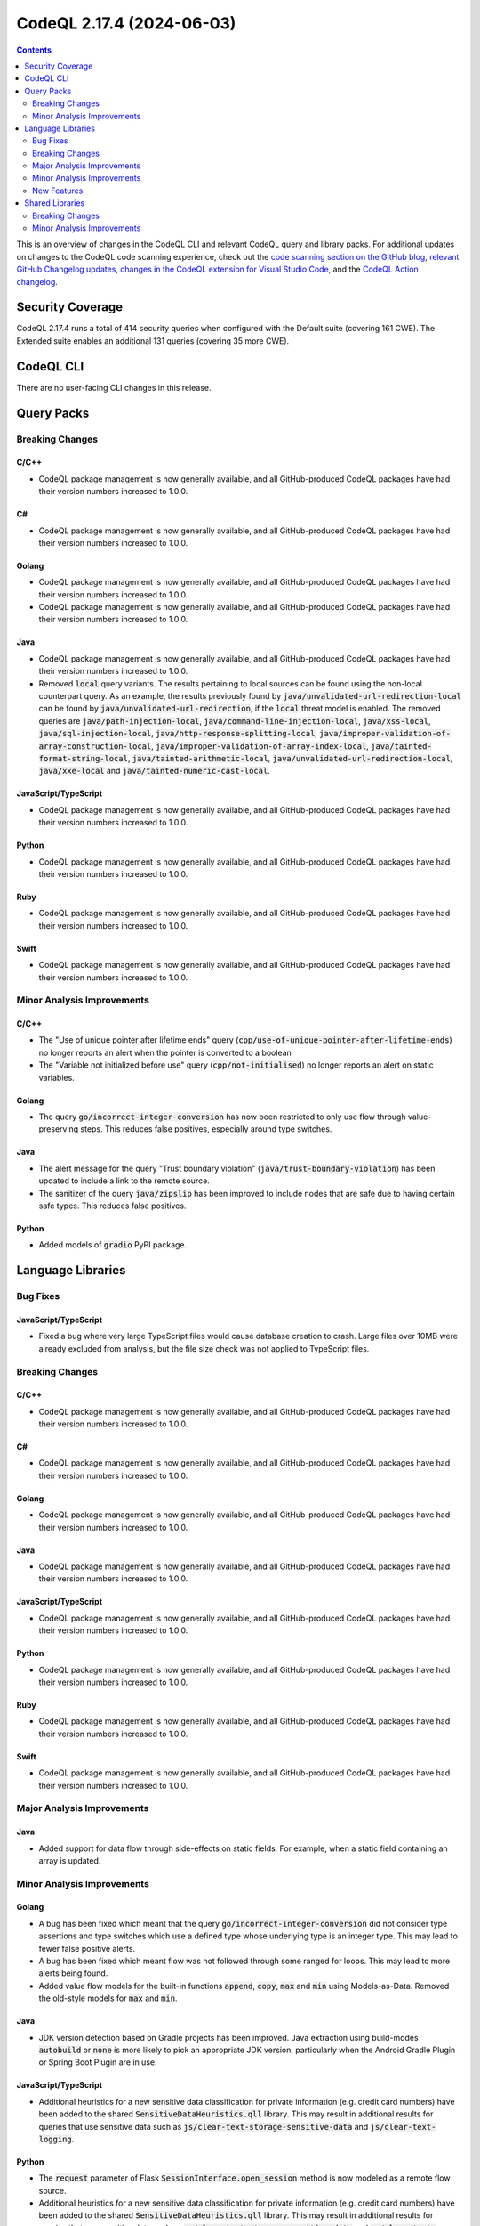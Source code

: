 .. _codeql-cli-2.17.4:

==========================
CodeQL 2.17.4 (2024-06-03)
==========================

.. contents:: Contents
   :depth: 2
   :local:
   :backlinks: none

This is an overview of changes in the CodeQL CLI and relevant CodeQL query and library packs. For additional updates on changes to the CodeQL code scanning experience, check out the `code scanning section on the GitHub blog <https://github.blog/tag/code-scanning/>`__, `relevant GitHub Changelog updates <https://github.blog/changelog/label/code-scanning/>`__, `changes in the CodeQL extension for Visual Studio Code <https://marketplace.visualstudio.com/items/GitHub.vscode-codeql/changelog>`__, and the `CodeQL Action changelog <https://github.com/github/codeql-action/blob/main/CHANGELOG.md>`__.

Security Coverage
-----------------

CodeQL 2.17.4 runs a total of 414 security queries when configured with the Default suite (covering 161 CWE). The Extended suite enables an additional 131 queries (covering 35 more CWE).

CodeQL CLI
----------

There are no user-facing CLI changes in this release.

Query Packs
-----------

Breaking Changes
~~~~~~~~~~~~~~~~

C/C++
"""""

*   CodeQL package management is now generally available, and all GitHub-produced CodeQL packages have had their version numbers increased to 1.0.0.

C#
""

*   CodeQL package management is now generally available, and all GitHub-produced CodeQL packages have had their version numbers increased to 1.0.0.

Golang
""""""

*   CodeQL package management is now generally available, and all GitHub-produced CodeQL packages have had their version numbers increased to 1.0.0.
*   CodeQL package management is now generally available, and all GitHub-produced CodeQL packages have had their version numbers increased to 1.0.0.

Java
""""

*   CodeQL package management is now generally available, and all GitHub-produced CodeQL packages have had their version numbers increased to 1.0.0.
*   Removed :code:`local` query variants. The results pertaining to local sources can be found using the non-local counterpart query. As an example, the results previously found by :code:`java/unvalidated-url-redirection-local` can be found by :code:`java/unvalidated-url-redirection`, if the :code:`local` threat model is enabled. The removed queries are :code:`java/path-injection-local`, :code:`java/command-line-injection-local`, :code:`java/xss-local`, :code:`java/sql-injection-local`, :code:`java/http-response-splitting-local`, :code:`java/improper-validation-of-array-construction-local`, :code:`java/improper-validation-of-array-index-local`, :code:`java/tainted-format-string-local`, :code:`java/tainted-arithmetic-local`, :code:`java/unvalidated-url-redirection-local`, :code:`java/xxe-local` and :code:`java/tainted-numeric-cast-local`.

JavaScript/TypeScript
"""""""""""""""""""""

*   CodeQL package management is now generally available, and all GitHub-produced CodeQL packages have had their version numbers increased to 1.0.0.

Python
""""""

*   CodeQL package management is now generally available, and all GitHub-produced CodeQL packages have had their version numbers increased to 1.0.0.

Ruby
""""

*   CodeQL package management is now generally available, and all GitHub-produced CodeQL packages have had their version numbers increased to 1.0.0.

Swift
"""""

*   CodeQL package management is now generally available, and all GitHub-produced CodeQL packages have had their version numbers increased to 1.0.0.

Minor Analysis Improvements
~~~~~~~~~~~~~~~~~~~~~~~~~~~

C/C++
"""""

*   The "Use of unique pointer after lifetime ends" query (:code:`cpp/use-of-unique-pointer-after-lifetime-ends`) no longer reports an alert when the pointer is converted to a boolean
*   The "Variable not initialized before use" query (:code:`cpp/not-initialised`) no longer reports an alert on static variables.

Golang
""""""

*   The query :code:`go/incorrect-integer-conversion` has now been restricted to only use flow through value-preserving steps. This reduces false positives, especially around type switches.

Java
""""

*   The alert message for the query "Trust boundary violation" (:code:`java/trust-boundary-violation`) has been updated to include a link to the remote source.
*   The sanitizer of the query :code:`java/zipslip` has been improved to include nodes that are safe due to having certain safe types. This reduces false positives.

Python
""""""

*   Added models of :code:`gradio` PyPI package.

Language Libraries
------------------

Bug Fixes
~~~~~~~~~

JavaScript/TypeScript
"""""""""""""""""""""

*   Fixed a bug where very large TypeScript files would cause database creation to crash. Large files over 10MB were already excluded from analysis, but the file size check was not applied to TypeScript files.

Breaking Changes
~~~~~~~~~~~~~~~~

C/C++
"""""

*   CodeQL package management is now generally available, and all GitHub-produced CodeQL packages have had their version numbers increased to 1.0.0.

C#
""

*   CodeQL package management is now generally available, and all GitHub-produced CodeQL packages have had their version numbers increased to 1.0.0.

Golang
""""""

*   CodeQL package management is now generally available, and all GitHub-produced CodeQL packages have had their version numbers increased to 1.0.0.

Java
""""

*   CodeQL package management is now generally available, and all GitHub-produced CodeQL packages have had their version numbers increased to 1.0.0.

JavaScript/TypeScript
"""""""""""""""""""""

*   CodeQL package management is now generally available, and all GitHub-produced CodeQL packages have had their version numbers increased to 1.0.0.

Python
""""""

*   CodeQL package management is now generally available, and all GitHub-produced CodeQL packages have had their version numbers increased to 1.0.0.

Ruby
""""

*   CodeQL package management is now generally available, and all GitHub-produced CodeQL packages have had their version numbers increased to 1.0.0.

Swift
"""""

*   CodeQL package management is now generally available, and all GitHub-produced CodeQL packages have had their version numbers increased to 1.0.0.

Major Analysis Improvements
~~~~~~~~~~~~~~~~~~~~~~~~~~~

Java
""""

*   Added support for data flow through side-effects on static fields. For example, when a static field containing an array is updated.

Minor Analysis Improvements
~~~~~~~~~~~~~~~~~~~~~~~~~~~

Golang
""""""

*   A bug has been fixed which meant that the query :code:`go/incorrect-integer-conversion` did not consider type assertions and type switches which use a defined type whose underlying type is an integer type. This may lead to fewer false positive alerts.
*   A bug has been fixed which meant flow was not followed through some ranged for loops. This may lead to more alerts being found.
*   Added value flow models for the built-in functions :code:`append`, :code:`copy`, :code:`max` and :code:`min` using Models-as-Data. Removed the old-style models for :code:`max` and :code:`min`.

Java
""""

*   JDK version detection based on Gradle projects has been improved. Java extraction using build-modes :code:`autobuild` or :code:`none` is more likely to pick an appropriate JDK version, particularly when the Android Gradle Plugin or Spring Boot Plugin are in use.

JavaScript/TypeScript
"""""""""""""""""""""

*   Additional heuristics for a new sensitive data classification for private information (e.g. credit card numbers) have been added to the shared :code:`SensitiveDataHeuristics.qll` library. This may result in additional results for queries that use sensitive data such as :code:`js/clear-text-storage-sensitive-data` and :code:`js/clear-text-logging`.

Python
""""""

*   The :code:`request` parameter of Flask :code:`SessionInterface.open_session` method is now modeled as a remote flow source.
*   Additional heuristics for a new sensitive data classification for private information (e.g. credit card numbers) have been added to the shared :code:`SensitiveDataHeuristics.qll` library. This may result in additional results for queries that use sensitive data such as :code:`py/clear-text-storage-sensitive-data` and :code:`py/clear-text-logging-sensitive-data`.

Ruby
""""

*   Additional heuristics for a new sensitive data classification for private information (e.g. credit card numbers) have been added to the shared :code:`SensitiveDataHeuristics.qll` library. This may result in additional results for queries that use sensitive data such as :code:`rb/sensitive-get-query`.

New Features
~~~~~~~~~~~~

Python
""""""

*   A Python MaD (Models as Data) row may now contain a dotted path in the :code:`type` column. Like in Ruby, a path to a class will refer to instances of that class. This means that the summary :code:`["foo", "Member[MyClass].Instance.Member[instance_method]", "Argument[0]", "ReturnValue", "value"]` can now be written :code:`["foo.MS_Class", "Member[instance_method]", "Argument[0]", "ReturnValue", "value"]`. To refer to an actual class, one may add a :code:`!` at the end of the path.

Shared Libraries
----------------

Breaking Changes
~~~~~~~~~~~~~~~~

Dataflow Analysis
"""""""""""""""""

*   CodeQL package management is now generally available, and all GitHub-produced CodeQL packages have had their version numbers increased to 1.0.0.

Control Flow Analysis
"""""""""""""""""""""

*   CodeQL package management is now generally available, and all GitHub-produced CodeQL packages have had their version numbers increased to 1.0.0.

Regular Expression Analysis
"""""""""""""""""""""""""""

*   CodeQL package management is now generally available, and all GitHub-produced CodeQL packages have had their version numbers increased to 1.0.0.

Static Single Assignment (SSA)
""""""""""""""""""""""""""""""

*   CodeQL package management is now generally available, and all GitHub-produced CodeQL packages have had their version numbers increased to 1.0.0.

Type Trackers
"""""""""""""

*   CodeQL package management is now generally available, and all GitHub-produced CodeQL packages have had their version numbers increased to 1.0.0.

Models-as-Data (MaD)
""""""""""""""""""""

*   CodeQL package management is now generally available, and all GitHub-produced CodeQL packages have had their version numbers increased to 1.0.0.

YAML Data Analysis
""""""""""""""""""

*   CodeQL package management is now generally available, and all GitHub-produced CodeQL packages have had their version numbers increased to 1.0.0.

XML Data Analysis
"""""""""""""""""

*   CodeQL package management is now generally available, and all GitHub-produced CodeQL packages have had their version numbers increased to 1.0.0.

QL Detective Tutorial
"""""""""""""""""""""

*   CodeQL package management is now generally available, and all GitHub-produced CodeQL packages have had their version numbers increased to 1.0.0.

Database of Common Typographical Errors
"""""""""""""""""""""""""""""""""""""""

*   CodeQL package management is now generally available, and all GitHub-produced CodeQL packages have had their version numbers increased to 1.0.0.

Utility Classes
"""""""""""""""

*   CodeQL package management is now generally available, and all GitHub-produced CodeQL packages have had their version numbers increased to 1.0.0.

Range Analysis
""""""""""""""

*   CodeQL package management is now generally available, and all GitHub-produced CodeQL packages have had their version numbers increased to 1.0.0.

Threat Models
"""""""""""""

*   CodeQL package management is now generally available, and all GitHub-produced CodeQL packages have had their version numbers increased to 1.0.0.

Type-flow Analysis
""""""""""""""""""

*   CodeQL package management is now generally available, and all GitHub-produced CodeQL packages have had their version numbers increased to 1.0.0.

Minor Analysis Improvements
~~~~~~~~~~~~~~~~~~~~~~~~~~~

Dataflow Analysis
"""""""""""""""""

*   The data flow library now adds intermediate nodes when data flows out of a function via a parameter, in order to make path explanations easier to follow. The intermediate nodes have the same location as the underlying parameter, but must be accessed via :code:`PathNode.asParameterReturnNode` instead of :code:`PathNode.asNode`.
